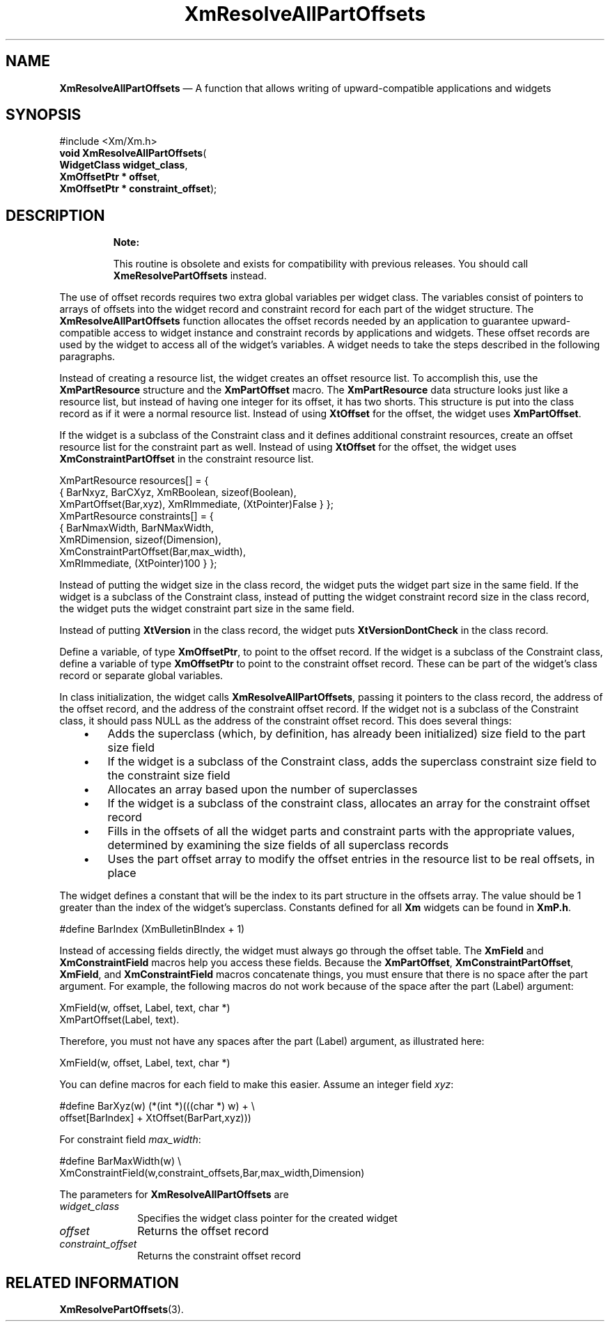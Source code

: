 '\" t
...\" ResolveA.sgm /main/10 1996/09/25 10:05:27 cdedoc $
.de P!
.fl
\!!1 setgray
.fl
\\&.\"
.fl
\!!0 setgray
.fl			\" force out current output buffer
\!!save /psv exch def currentpoint translate 0 0 moveto
\!!/showpage{}def
.fl			\" prolog
.sy sed -e 's/^/!/' \\$1\" bring in postscript file
\!!psv restore
.
.de pF
.ie     \\*(f1 .ds f1 \\n(.f
.el .ie \\*(f2 .ds f2 \\n(.f
.el .ie \\*(f3 .ds f3 \\n(.f
.el .ie \\*(f4 .ds f4 \\n(.f
.el .tm ? font overflow
.ft \\$1
..
.de fP
.ie     !\\*(f4 \{\
.	ft \\*(f4
.	ds f4\"
'	br \}
.el .ie !\\*(f3 \{\
.	ft \\*(f3
.	ds f3\"
'	br \}
.el .ie !\\*(f2 \{\
.	ft \\*(f2
.	ds f2\"
'	br \}
.el .ie !\\*(f1 \{\
.	ft \\*(f1
.	ds f1\"
'	br \}
.el .tm ? font underflow
..
.ds f1\"
.ds f2\"
.ds f3\"
.ds f4\"
.ta 8n 16n 24n 32n 40n 48n 56n 64n 72n 
.TH "XmResolveAllPartOffsets" "library call"
.SH "NAME"
\fBXmResolveAllPartOffsets\fP \(em A function that allows writing of upward-compatible applications and widgets
.iX "XmResolveAllPartOffsets"
.SH "SYNOPSIS"
.PP
.nf
#include <Xm/Xm\&.h>
\fBvoid \fBXmResolveAllPartOffsets\fP\fR(
\fBWidgetClass \fBwidget_class\fR\fR,
\fBXmOffsetPtr \fB* offset\fR\fR,
\fBXmOffsetPtr \fB* constraint_offset\fR\fR);
.fi
.SH "DESCRIPTION"
.PP
.RS
\fBNote:  
.PP
This routine is obsolete and exists for compatibility with previous
releases\&. You should call \fBXmeResolvePartOffsets\fP instead\&.
.RE
.PP
The use of offset records requires two extra global variables per widget
class\&.
The variables consist of pointers to arrays of offsets into the
widget record and constraint record for each part of the widget
structure\&.
The \fBXmResolveAllPartOffsets\fP function
allocates the offset records needed by an application to guarantee
upward-compatible access to widget instance and constraint records by
applications and widgets\&.
These offset records are used by the widget to access all of the
widget\&'s variables\&.
A widget needs to take the steps described in the following paragraphs\&.
.PP
Instead of creating a resource list, the widget creates an offset
resource list\&.
To accomplish this, use the \fBXmPartResource\fR
structure and the \fBXmPartOffset\fP macro\&.
The \fBXmPartResource\fR data structure looks just like a
resource list, but instead of having
one integer for its offset, it has two shorts\&.
This structure is put into the class record as if it were a normal resource
list\&. Instead of using \fBXtOffset\fP for the offset, the widget uses
\fBXmPartOffset\fP\&.
.PP
If the widget is a subclass of the Constraint class and it defines
additional constraint resources, create an offset resource list for
the constraint part as well\&.
Instead of using \fBXtOffset\fP for the offset,
the widget uses \fBXmConstraintPartOffset\fP in the constraint resource
list\&.
.PP
.nf
\f(CWXmPartResource resources[] = {
        {       BarNxyz, BarCXyz, XmRBoolean, sizeof(Boolean),
                XmPartOffset(Bar,xyz), XmRImmediate, (XtPointer)False } };
XmPartResource constraints[] = {
        {       BarNmaxWidth, BarNMaxWidth,
          XmRDimension, sizeof(Dimension),
          XmConstraintPartOffset(Bar,max_width),
          XmRImmediate, (XtPointer)100 } };\fR
.fi
.PP
.PP
Instead of putting the widget size in the class record, the widget puts the
widget part size in the same field\&.
If the widget is a subclass of
the Constraint class, instead of putting the widget constraint record
size in the class record, the widget puts the widget constraint part size
in the same field\&.
.PP
Instead of putting \fBXtVersion\fP in the class record, the widget puts
\fBXtVersionDontCheck\fP in the class record\&.
.PP
Define a variable, of type \fBXmOffsetPtr\fR, to point to
the offset record\&.
If the widget is a subclass of the Constraint class, define a variable
of type \fBXmOffsetPtr\fR to point to the constraint offset record\&.
These can be part of the widget\&'s class record or separate global
variables\&.
.PP
In class initialization, the widget calls \fBXmResolveAllPartOffsets\fP,
passing it pointers to the class record, the address of the offset
record, and the address of the constraint offset record\&.
If the widget not is a subclass of the Constraint class, it should pass
NULL as the address of the constraint offset record\&.
This does several things:
.IP "   \(bu" 6
Adds the superclass (which, by definition, has already been initialized)
size field to the part size field
.IP "   \(bu" 6
If the widget is a subclass of the Constraint class, adds the superclass
constraint size field to the constraint size field
.IP "   \(bu" 6
Allocates an array based upon the number of superclasses
.IP "   \(bu" 6
If the widget is a subclass of the constraint class, allocates an array
for the constraint offset record
.IP "   \(bu" 6
Fills in the offsets of all the widget parts and constraint parts with
the appropriate values, determined by examining the size fields of all
superclass records
.IP "   \(bu" 6
Uses the part offset array to modify the offset entries in the resource
list to be real offsets, in place
.PP
The widget defines a constant that will be the index to its part
structure in the offsets array\&.
The value should be 1 greater than
the index of the widget\&'s superclass\&.
Constants defined for all \fBXm\fP
widgets can be found in \fBXmP\&.h\fP\&.
.PP
.nf
\f(CW#define BarIndex (XmBulletinBIndex + 1)\fR
.fi
.PP
.PP
Instead of accessing fields directly, the widget must always go through
the offset table\&.
The \fBXmField\fP and \fBXmConstraintField\fP macros help you access
these fields\&.
Because the \fBXmPartOffset\fP, \fBXmConstraintPartOffset\fP,
\fBXmField\fP, and \fBXmConstraintField\fP
macros concatenate things, you must ensure that there is no space
after the part argument\&.
For example, the following macros do not work because of the space
after the part (Label) argument:
.PP
.nf
\f(CWXmField(w, offset, Label, text, char *)
XmPartOffset(Label, text)\&.\fR
.fi
.PP
.PP
Therefore, you must not have any spaces after the part (Label)
argument, as illustrated here:
.PP
.nf
\f(CWXmField(w, offset, Label, text, char *)\fR
.fi
.PP
.PP
You can define macros for each field to make this easier\&.
Assume an integer field \fIxyz\fP:
.PP
.nf
\f(CW#define BarXyz(w) (*(int *)(((char *) w) + \e
        offset[BarIndex] + XtOffset(BarPart,xyz)))\fR
.fi
.PP
.PP
For constraint field \fImax_width\fP:
.PP
.nf
\f(CW#define BarMaxWidth(w) \e
        XmConstraintField(w,constraint_offsets,Bar,max_width,Dimension)\fR
.fi
.PP
.PP
The parameters for \fBXmResolveAllPartOffsets\fP are
.IP "\fIwidget_class\fP" 10
Specifies the widget class pointer for the created widget
.IP "\fIoffset\fP" 10
Returns the offset record
.IP "\fIconstraint_offset\fP" 10
Returns the constraint offset record
.SH "RELATED INFORMATION"
.PP
\fBXmResolvePartOffsets\fP(3)\&.
...\" created by instant / docbook-to-man, Sun 22 Dec 1996, 20:29
